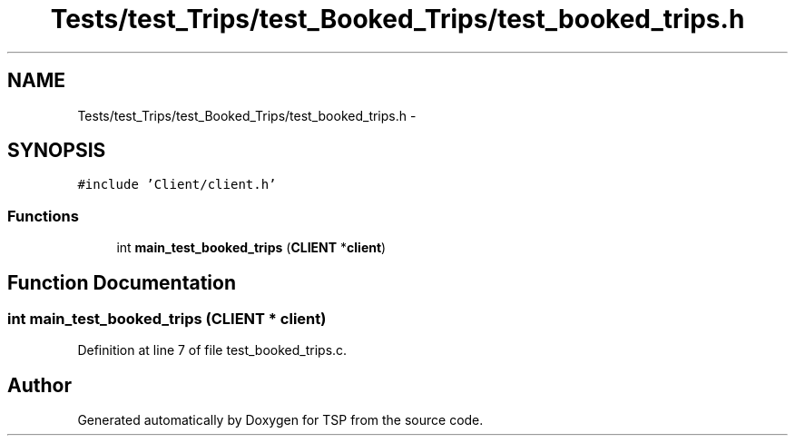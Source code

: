 .TH "Tests/test_Trips/test_Booked_Trips/test_booked_trips.h" 3 "Mon Jan 10 2022" "TSP" \" -*- nroff -*-
.ad l
.nh
.SH NAME
Tests/test_Trips/test_Booked_Trips/test_booked_trips.h \- 
.SH SYNOPSIS
.br
.PP
\fC#include 'Client/client\&.h'\fP
.br

.SS "Functions"

.in +1c
.ti -1c
.RI "int \fBmain_test_booked_trips\fP (\fBCLIENT\fP *\fBclient\fP)"
.br
.in -1c
.SH "Function Documentation"
.PP 
.SS "int main_test_booked_trips (\fBCLIENT\fP * client)"

.PP
Definition at line 7 of file test_booked_trips\&.c\&.
.SH "Author"
.PP 
Generated automatically by Doxygen for TSP from the source code\&.
